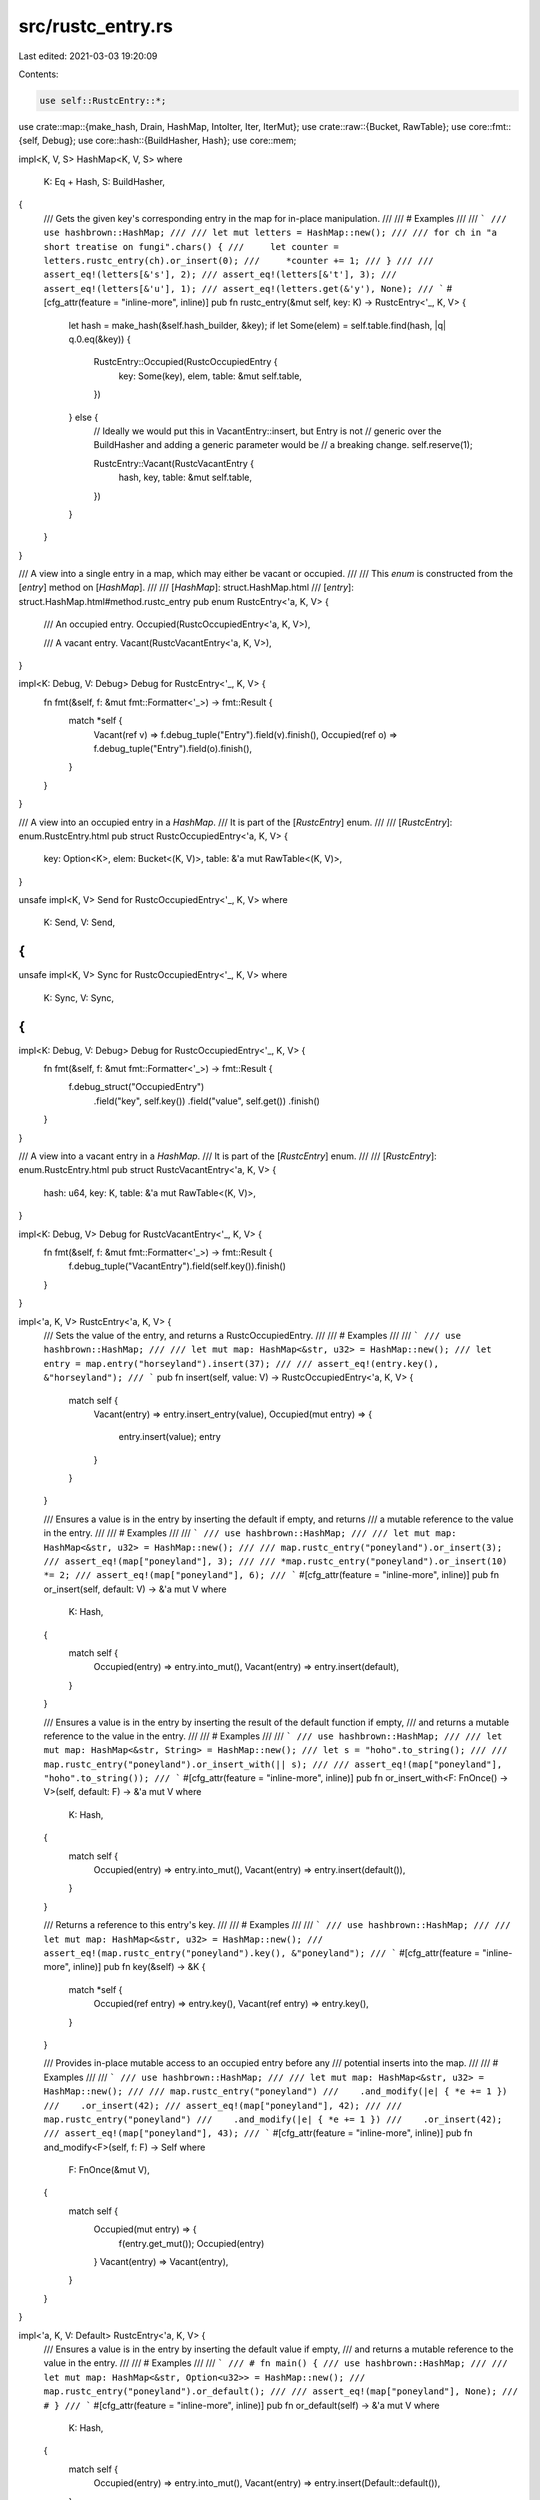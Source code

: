 src/rustc_entry.rs
==================

Last edited: 2021-03-03 19:20:09

Contents:

.. code-block:: rs

    use self::RustcEntry::*;
use crate::map::{make_hash, Drain, HashMap, IntoIter, Iter, IterMut};
use crate::raw::{Bucket, RawTable};
use core::fmt::{self, Debug};
use core::hash::{BuildHasher, Hash};
use core::mem;

impl<K, V, S> HashMap<K, V, S>
where
    K: Eq + Hash,
    S: BuildHasher,
{
    /// Gets the given key's corresponding entry in the map for in-place manipulation.
    ///
    /// # Examples
    ///
    /// ```
    /// use hashbrown::HashMap;
    ///
    /// let mut letters = HashMap::new();
    ///
    /// for ch in "a short treatise on fungi".chars() {
    ///     let counter = letters.rustc_entry(ch).or_insert(0);
    ///     *counter += 1;
    /// }
    ///
    /// assert_eq!(letters[&'s'], 2);
    /// assert_eq!(letters[&'t'], 3);
    /// assert_eq!(letters[&'u'], 1);
    /// assert_eq!(letters.get(&'y'), None);
    /// ```
    #[cfg_attr(feature = "inline-more", inline)]
    pub fn rustc_entry(&mut self, key: K) -> RustcEntry<'_, K, V> {
        let hash = make_hash(&self.hash_builder, &key);
        if let Some(elem) = self.table.find(hash, |q| q.0.eq(&key)) {
            RustcEntry::Occupied(RustcOccupiedEntry {
                key: Some(key),
                elem,
                table: &mut self.table,
            })
        } else {
            // Ideally we would put this in VacantEntry::insert, but Entry is not
            // generic over the BuildHasher and adding a generic parameter would be
            // a breaking change.
            self.reserve(1);

            RustcEntry::Vacant(RustcVacantEntry {
                hash,
                key,
                table: &mut self.table,
            })
        }
    }
}

/// A view into a single entry in a map, which may either be vacant or occupied.
///
/// This `enum` is constructed from the [`entry`] method on [`HashMap`].
///
/// [`HashMap`]: struct.HashMap.html
/// [`entry`]: struct.HashMap.html#method.rustc_entry
pub enum RustcEntry<'a, K, V> {
    /// An occupied entry.
    Occupied(RustcOccupiedEntry<'a, K, V>),

    /// A vacant entry.
    Vacant(RustcVacantEntry<'a, K, V>),
}

impl<K: Debug, V: Debug> Debug for RustcEntry<'_, K, V> {
    fn fmt(&self, f: &mut fmt::Formatter<'_>) -> fmt::Result {
        match *self {
            Vacant(ref v) => f.debug_tuple("Entry").field(v).finish(),
            Occupied(ref o) => f.debug_tuple("Entry").field(o).finish(),
        }
    }
}

/// A view into an occupied entry in a `HashMap`.
/// It is part of the [`RustcEntry`] enum.
///
/// [`RustcEntry`]: enum.RustcEntry.html
pub struct RustcOccupiedEntry<'a, K, V> {
    key: Option<K>,
    elem: Bucket<(K, V)>,
    table: &'a mut RawTable<(K, V)>,
}

unsafe impl<K, V> Send for RustcOccupiedEntry<'_, K, V>
where
    K: Send,
    V: Send,
{
}
unsafe impl<K, V> Sync for RustcOccupiedEntry<'_, K, V>
where
    K: Sync,
    V: Sync,
{
}

impl<K: Debug, V: Debug> Debug for RustcOccupiedEntry<'_, K, V> {
    fn fmt(&self, f: &mut fmt::Formatter<'_>) -> fmt::Result {
        f.debug_struct("OccupiedEntry")
            .field("key", self.key())
            .field("value", self.get())
            .finish()
    }
}

/// A view into a vacant entry in a `HashMap`.
/// It is part of the [`RustcEntry`] enum.
///
/// [`RustcEntry`]: enum.RustcEntry.html
pub struct RustcVacantEntry<'a, K, V> {
    hash: u64,
    key: K,
    table: &'a mut RawTable<(K, V)>,
}

impl<K: Debug, V> Debug for RustcVacantEntry<'_, K, V> {
    fn fmt(&self, f: &mut fmt::Formatter<'_>) -> fmt::Result {
        f.debug_tuple("VacantEntry").field(self.key()).finish()
    }
}

impl<'a, K, V> RustcEntry<'a, K, V> {
    /// Sets the value of the entry, and returns a RustcOccupiedEntry.
    ///
    /// # Examples
    ///
    /// ```
    /// use hashbrown::HashMap;
    ///
    /// let mut map: HashMap<&str, u32> = HashMap::new();
    /// let entry = map.entry("horseyland").insert(37);
    ///
    /// assert_eq!(entry.key(), &"horseyland");
    /// ```
    pub fn insert(self, value: V) -> RustcOccupiedEntry<'a, K, V> {
        match self {
            Vacant(entry) => entry.insert_entry(value),
            Occupied(mut entry) => {
                entry.insert(value);
                entry
            }
        }
    }

    /// Ensures a value is in the entry by inserting the default if empty, and returns
    /// a mutable reference to the value in the entry.
    ///
    /// # Examples
    ///
    /// ```
    /// use hashbrown::HashMap;
    ///
    /// let mut map: HashMap<&str, u32> = HashMap::new();
    ///
    /// map.rustc_entry("poneyland").or_insert(3);
    /// assert_eq!(map["poneyland"], 3);
    ///
    /// *map.rustc_entry("poneyland").or_insert(10) *= 2;
    /// assert_eq!(map["poneyland"], 6);
    /// ```
    #[cfg_attr(feature = "inline-more", inline)]
    pub fn or_insert(self, default: V) -> &'a mut V
    where
        K: Hash,
    {
        match self {
            Occupied(entry) => entry.into_mut(),
            Vacant(entry) => entry.insert(default),
        }
    }

    /// Ensures a value is in the entry by inserting the result of the default function if empty,
    /// and returns a mutable reference to the value in the entry.
    ///
    /// # Examples
    ///
    /// ```
    /// use hashbrown::HashMap;
    ///
    /// let mut map: HashMap<&str, String> = HashMap::new();
    /// let s = "hoho".to_string();
    ///
    /// map.rustc_entry("poneyland").or_insert_with(|| s);
    ///
    /// assert_eq!(map["poneyland"], "hoho".to_string());
    /// ```
    #[cfg_attr(feature = "inline-more", inline)]
    pub fn or_insert_with<F: FnOnce() -> V>(self, default: F) -> &'a mut V
    where
        K: Hash,
    {
        match self {
            Occupied(entry) => entry.into_mut(),
            Vacant(entry) => entry.insert(default()),
        }
    }

    /// Returns a reference to this entry's key.
    ///
    /// # Examples
    ///
    /// ```
    /// use hashbrown::HashMap;
    ///
    /// let mut map: HashMap<&str, u32> = HashMap::new();
    /// assert_eq!(map.rustc_entry("poneyland").key(), &"poneyland");
    /// ```
    #[cfg_attr(feature = "inline-more", inline)]
    pub fn key(&self) -> &K {
        match *self {
            Occupied(ref entry) => entry.key(),
            Vacant(ref entry) => entry.key(),
        }
    }

    /// Provides in-place mutable access to an occupied entry before any
    /// potential inserts into the map.
    ///
    /// # Examples
    ///
    /// ```
    /// use hashbrown::HashMap;
    ///
    /// let mut map: HashMap<&str, u32> = HashMap::new();
    ///
    /// map.rustc_entry("poneyland")
    ///    .and_modify(|e| { *e += 1 })
    ///    .or_insert(42);
    /// assert_eq!(map["poneyland"], 42);
    ///
    /// map.rustc_entry("poneyland")
    ///    .and_modify(|e| { *e += 1 })
    ///    .or_insert(42);
    /// assert_eq!(map["poneyland"], 43);
    /// ```
    #[cfg_attr(feature = "inline-more", inline)]
    pub fn and_modify<F>(self, f: F) -> Self
    where
        F: FnOnce(&mut V),
    {
        match self {
            Occupied(mut entry) => {
                f(entry.get_mut());
                Occupied(entry)
            }
            Vacant(entry) => Vacant(entry),
        }
    }
}

impl<'a, K, V: Default> RustcEntry<'a, K, V> {
    /// Ensures a value is in the entry by inserting the default value if empty,
    /// and returns a mutable reference to the value in the entry.
    ///
    /// # Examples
    ///
    /// ```
    /// # fn main() {
    /// use hashbrown::HashMap;
    ///
    /// let mut map: HashMap<&str, Option<u32>> = HashMap::new();
    /// map.rustc_entry("poneyland").or_default();
    ///
    /// assert_eq!(map["poneyland"], None);
    /// # }
    /// ```
    #[cfg_attr(feature = "inline-more", inline)]
    pub fn or_default(self) -> &'a mut V
    where
        K: Hash,
    {
        match self {
            Occupied(entry) => entry.into_mut(),
            Vacant(entry) => entry.insert(Default::default()),
        }
    }
}

impl<'a, K, V> RustcOccupiedEntry<'a, K, V> {
    /// Gets a reference to the key in the entry.
    ///
    /// # Examples
    ///
    /// ```
    /// use hashbrown::HashMap;
    ///
    /// let mut map: HashMap<&str, u32> = HashMap::new();
    /// map.rustc_entry("poneyland").or_insert(12);
    /// assert_eq!(map.rustc_entry("poneyland").key(), &"poneyland");
    /// ```
    #[cfg_attr(feature = "inline-more", inline)]
    pub fn key(&self) -> &K {
        unsafe { &self.elem.as_ref().0 }
    }

    /// Take the ownership of the key and value from the map.
    ///
    /// # Examples
    ///
    /// ```
    /// use hashbrown::HashMap;
    /// use hashbrown::hash_map::RustcEntry;
    ///
    /// let mut map: HashMap<&str, u32> = HashMap::new();
    /// map.rustc_entry("poneyland").or_insert(12);
    ///
    /// if let RustcEntry::Occupied(o) = map.rustc_entry("poneyland") {
    ///     // We delete the entry from the map.
    ///     o.remove_entry();
    /// }
    ///
    /// assert_eq!(map.contains_key("poneyland"), false);
    /// ```
    #[cfg_attr(feature = "inline-more", inline)]
    pub fn remove_entry(self) -> (K, V) {
        unsafe { self.table.remove(self.elem) }
    }

    /// Gets a reference to the value in the entry.
    ///
    /// # Examples
    ///
    /// ```
    /// use hashbrown::HashMap;
    /// use hashbrown::hash_map::RustcEntry;
    ///
    /// let mut map: HashMap<&str, u32> = HashMap::new();
    /// map.rustc_entry("poneyland").or_insert(12);
    ///
    /// if let RustcEntry::Occupied(o) = map.rustc_entry("poneyland") {
    ///     assert_eq!(o.get(), &12);
    /// }
    /// ```
    #[cfg_attr(feature = "inline-more", inline)]
    pub fn get(&self) -> &V {
        unsafe { &self.elem.as_ref().1 }
    }

    /// Gets a mutable reference to the value in the entry.
    ///
    /// If you need a reference to the `RustcOccupiedEntry` which may outlive the
    /// destruction of the `RustcEntry` value, see [`into_mut`].
    ///
    /// [`into_mut`]: #method.into_mut
    ///
    /// # Examples
    ///
    /// ```
    /// use hashbrown::HashMap;
    /// use hashbrown::hash_map::RustcEntry;
    ///
    /// let mut map: HashMap<&str, u32> = HashMap::new();
    /// map.rustc_entry("poneyland").or_insert(12);
    ///
    /// assert_eq!(map["poneyland"], 12);
    /// if let RustcEntry::Occupied(mut o) = map.rustc_entry("poneyland") {
    ///     *o.get_mut() += 10;
    ///     assert_eq!(*o.get(), 22);
    ///
    ///     // We can use the same RustcEntry multiple times.
    ///     *o.get_mut() += 2;
    /// }
    ///
    /// assert_eq!(map["poneyland"], 24);
    /// ```
    #[cfg_attr(feature = "inline-more", inline)]
    pub fn get_mut(&mut self) -> &mut V {
        unsafe { &mut self.elem.as_mut().1 }
    }

    /// Converts the RustcOccupiedEntry into a mutable reference to the value in the entry
    /// with a lifetime bound to the map itself.
    ///
    /// If you need multiple references to the `RustcOccupiedEntry`, see [`get_mut`].
    ///
    /// [`get_mut`]: #method.get_mut
    ///
    /// # Examples
    ///
    /// ```
    /// use hashbrown::HashMap;
    /// use hashbrown::hash_map::RustcEntry;
    ///
    /// let mut map: HashMap<&str, u32> = HashMap::new();
    /// map.rustc_entry("poneyland").or_insert(12);
    ///
    /// assert_eq!(map["poneyland"], 12);
    /// if let RustcEntry::Occupied(o) = map.rustc_entry("poneyland") {
    ///     *o.into_mut() += 10;
    /// }
    ///
    /// assert_eq!(map["poneyland"], 22);
    /// ```
    #[cfg_attr(feature = "inline-more", inline)]
    pub fn into_mut(self) -> &'a mut V {
        unsafe { &mut self.elem.as_mut().1 }
    }

    /// Sets the value of the entry, and returns the entry's old value.
    ///
    /// # Examples
    ///
    /// ```
    /// use hashbrown::HashMap;
    /// use hashbrown::hash_map::RustcEntry;
    ///
    /// let mut map: HashMap<&str, u32> = HashMap::new();
    /// map.rustc_entry("poneyland").or_insert(12);
    ///
    /// if let RustcEntry::Occupied(mut o) = map.rustc_entry("poneyland") {
    ///     assert_eq!(o.insert(15), 12);
    /// }
    ///
    /// assert_eq!(map["poneyland"], 15);
    /// ```
    #[cfg_attr(feature = "inline-more", inline)]
    pub fn insert(&mut self, mut value: V) -> V {
        let old_value = self.get_mut();
        mem::swap(&mut value, old_value);
        value
    }

    /// Takes the value out of the entry, and returns it.
    ///
    /// # Examples
    ///
    /// ```
    /// use hashbrown::HashMap;
    /// use hashbrown::hash_map::RustcEntry;
    ///
    /// let mut map: HashMap<&str, u32> = HashMap::new();
    /// map.rustc_entry("poneyland").or_insert(12);
    ///
    /// if let RustcEntry::Occupied(o) = map.rustc_entry("poneyland") {
    ///     assert_eq!(o.remove(), 12);
    /// }
    ///
    /// assert_eq!(map.contains_key("poneyland"), false);
    /// ```
    #[cfg_attr(feature = "inline-more", inline)]
    pub fn remove(self) -> V {
        self.remove_entry().1
    }

    /// Replaces the entry, returning the old key and value. The new key in the hash map will be
    /// the key used to create this entry.
    ///
    /// # Examples
    ///
    /// ```
    /// use hashbrown::hash_map::{RustcEntry, HashMap};
    /// use std::rc::Rc;
    ///
    /// let mut map: HashMap<Rc<String>, u32> = HashMap::new();
    /// map.insert(Rc::new("Stringthing".to_string()), 15);
    ///
    /// let my_key = Rc::new("Stringthing".to_string());
    ///
    /// if let RustcEntry::Occupied(entry) = map.rustc_entry(my_key) {
    ///     // Also replace the key with a handle to our other key.
    ///     let (old_key, old_value): (Rc<String>, u32) = entry.replace_entry(16);
    /// }
    ///
    /// ```
    #[cfg_attr(feature = "inline-more", inline)]
    pub fn replace_entry(self, value: V) -> (K, V) {
        let entry = unsafe { self.elem.as_mut() };

        let old_key = mem::replace(&mut entry.0, self.key.unwrap());
        let old_value = mem::replace(&mut entry.1, value);

        (old_key, old_value)
    }

    /// Replaces the key in the hash map with the key used to create this entry.
    ///
    /// # Examples
    ///
    /// ```
    /// use hashbrown::hash_map::{RustcEntry, HashMap};
    /// use std::rc::Rc;
    ///
    /// let mut map: HashMap<Rc<String>, u32> = HashMap::new();
    /// let mut known_strings: Vec<Rc<String>> = Vec::new();
    ///
    /// // Initialise known strings, run program, etc.
    ///
    /// reclaim_memory(&mut map, &known_strings);
    ///
    /// fn reclaim_memory(map: &mut HashMap<Rc<String>, u32>, known_strings: &[Rc<String>] ) {
    ///     for s in known_strings {
    ///         if let RustcEntry::Occupied(entry) = map.rustc_entry(s.clone()) {
    ///             // Replaces the entry's key with our version of it in `known_strings`.
    ///             entry.replace_key();
    ///         }
    ///     }
    /// }
    /// ```
    #[cfg_attr(feature = "inline-more", inline)]
    pub fn replace_key(self) -> K {
        let entry = unsafe { self.elem.as_mut() };
        mem::replace(&mut entry.0, self.key.unwrap())
    }
}

impl<'a, K, V> RustcVacantEntry<'a, K, V> {
    /// Gets a reference to the key that would be used when inserting a value
    /// through the `RustcVacantEntry`.
    ///
    /// # Examples
    ///
    /// ```
    /// use hashbrown::HashMap;
    ///
    /// let mut map: HashMap<&str, u32> = HashMap::new();
    /// assert_eq!(map.rustc_entry("poneyland").key(), &"poneyland");
    /// ```
    #[cfg_attr(feature = "inline-more", inline)]
    pub fn key(&self) -> &K {
        &self.key
    }

    /// Take ownership of the key.
    ///
    /// # Examples
    ///
    /// ```
    /// use hashbrown::HashMap;
    /// use hashbrown::hash_map::RustcEntry;
    ///
    /// let mut map: HashMap<&str, u32> = HashMap::new();
    ///
    /// if let RustcEntry::Vacant(v) = map.rustc_entry("poneyland") {
    ///     v.into_key();
    /// }
    /// ```
    #[cfg_attr(feature = "inline-more", inline)]
    pub fn into_key(self) -> K {
        self.key
    }

    /// Sets the value of the entry with the RustcVacantEntry's key,
    /// and returns a mutable reference to it.
    ///
    /// # Examples
    ///
    /// ```
    /// use hashbrown::HashMap;
    /// use hashbrown::hash_map::RustcEntry;
    ///
    /// let mut map: HashMap<&str, u32> = HashMap::new();
    ///
    /// if let RustcEntry::Vacant(o) = map.rustc_entry("poneyland") {
    ///     o.insert(37);
    /// }
    /// assert_eq!(map["poneyland"], 37);
    /// ```
    #[cfg_attr(feature = "inline-more", inline)]
    pub fn insert(self, value: V) -> &'a mut V {
        let bucket = self.table.insert_no_grow(self.hash, (self.key, value));
        unsafe { &mut bucket.as_mut().1 }
    }

    /// Sets the value of the entry with the RustcVacantEntry's key,
    /// and returns a RustcOccupiedEntry.
    ///
    /// # Examples
    ///
    /// ```
    /// use hashbrown::HashMap;
    /// use hashbrown::hash_map::RustcEntry;
    ///
    /// let mut map: HashMap<&str, u32> = HashMap::new();
    ///
    /// if let RustcEntry::Vacant(v) = map.rustc_entry("poneyland") {
    ///     let o = v.insert_entry(37);
    ///     assert_eq!(o.get(), &37);
    /// }
    /// ```
    #[cfg_attr(feature = "inline-more", inline)]
    pub fn insert_entry(self, value: V) -> RustcOccupiedEntry<'a, K, V> {
        let bucket = self.table.insert_no_grow(self.hash, (self.key, value));
        RustcOccupiedEntry {
            key: None,
            elem: bucket,
            table: self.table,
        }
    }
}

impl<K, V> IterMut<'_, K, V> {
    /// Returns a iterator of references over the remaining items.
    #[cfg_attr(feature = "inline-more", inline)]
    pub fn rustc_iter(&self) -> Iter<'_, K, V> {
        self.iter()
    }
}

impl<K, V> IntoIter<K, V> {
    /// Returns a iterator of references over the remaining items.
    #[cfg_attr(feature = "inline-more", inline)]
    pub fn rustc_iter(&self) -> Iter<'_, K, V> {
        self.iter()
    }
}

impl<K, V> Drain<'_, K, V> {
    /// Returns a iterator of references over the remaining items.
    #[cfg_attr(feature = "inline-more", inline)]
    pub fn rustc_iter(&self) -> Iter<'_, K, V> {
        self.iter()
    }
}


